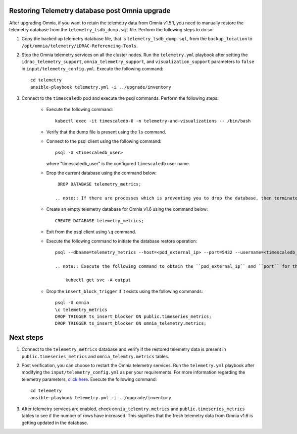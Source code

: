 Restoring Telemetry database post Omnia upgrade
================================================

After upgrading Omnia, if you want to retain the telemetry data from Omnia v1.5.1, you need to manually restore the telemetry database from the ``telemetry_tsdb_dump.sql`` file. Perform the following steps to do so:

1. Copy the backed up telemetry database file, that is ``telemetry_tsdb_dump.sql``, from the ``backup_location`` to ``/opt/omnia/telemetry/iDRAC-Referencing-Tools``.

2. Stop the Omnia telemetry services on all the cluster nodes. Run the ``telemetry.yml`` playbook after setting the ``idrac_telemetry_support``, ``omnia_telemetry_support``, and ``visualization_support`` parameters to ``false`` in ``input/telemetry_config.yml``. Execute the following command: ::

    cd telemetry
    ansible-playbook telemetry.yml -i ../upgrade/inventory

3. Connect to the ``timescaledb`` pod and execute the psql commands. Perform the following steps:

    * Execute the following command: ::

        kubectl exec -it timescaledb-0 -n telemetry-and-visualizations -- /bin/bash

    * Verify that the dump file is present using the ``ls`` command.

    * Connect to the psql client using the following command: ::

        psql -U <timescaledb_user>

      where "timescaledb_user" is the configured ``timescaledb`` user name.

    * Drop the current database using the command below: ::

         DROP DATABASE telemetry_metrics;

        .. note:: If there are processes which is preventing you to drop the database, then terminate those processes and try again.

    * Create an empty telemetry database for Omnia v1.6 using the command below: ::

         CREATE DATABASE telemetry_metrics;

    * Exit from the psql client using ``\q`` command.

    * Execute the following command to initiate the database restore operation: ::

        psql --dbname=telemetry_metrics --host=<pod_external_ip> --port=5432 --username=<timescaledb_user> -v ON_ERROR_STOP=1 --echo-errors -c "SELECT public.timescaledb_pre_restore();" -f telemetry_tsdb_dump.sql -c "SELECT public.timescaledb_post_restore();"

        .. note:: Execute the following command to obtain the ``pod_external_ip`` and ``port`` for the ``timescaledb`` pod: ::

            kubectl get svc -A output

    * Drop the ``insert_block_trigger`` if it exists using the following commands: ::

        psql -U omnia
        \c telemetry_metrics
        DROP TRIGGER ts_insert_blocker ON public.timeseries_metrics;
        DROP TRIGGER ts_insert_blocker ON omnia_telemetry.metrics;


Next steps
============

1. Connect to the ``telemetry_metrics`` database and verify if the restored telemetry data is present in ``public.timeseries_metrics`` and ``omnia_telemtry.metrics`` tables.

2. Post verification, you can choose to restart the Omnia telemetry services. Run the ``telemetry.yml`` playbook after modifying the ``input/telemetry_config.yml`` as per your requirements. For more information regarding the telemetry parameters, `click here <../InstallationGuides/BuildingClusters/schedulerinputparams.html#id18>`_. Execute the following command: ::

    cd telemetry
    ansible-playbook telemetry.yml -i ../upgrade/inventory

3. After telemetry services are enabled, check ``omnia_telemtry.metrics`` and ``public.timeseries_metrics`` tables to see if the number of rows have increased. This signifies that the fresh telemetry data from Omnia v1.6 is getting updated in the database.